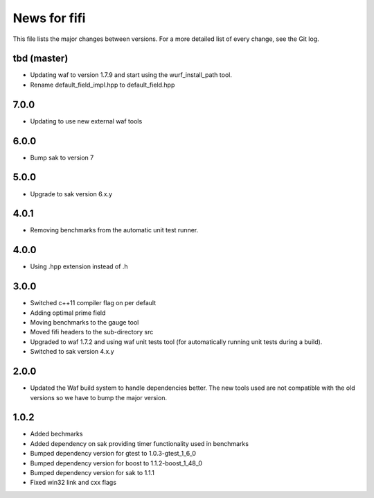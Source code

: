 News for fifi
============

This file lists the major changes between versions. For a more detailed list
of every change, see the Git log.

tbd (master)
------------
* Updating waf to version 1.7.9 and start using the wurf_install_path tool.
* Rename default_field_impl.hpp to default_field.hpp

7.0.0
-----
* Updating to use new external waf tools

6.0.0
-----
* Bump sak to version 7

5.0.0
-----
* Upgrade to sak version 6.x.y

4.0.1
-----
* Removing benchmarks from the automatic unit test runner.

4.0.0
----
* Using .hpp extension instead of .h

3.0.0
-----
* Switched c++11 compiler flag on per default
* Adding optimal prime field
* Moving benchmarks to the gauge tool
* Moved fifi headers to the sub-directory src
* Upgraded to waf 1.7.2 and using waf unit tests tool (for automatically
  running unit tests during a build).
* Switched to sak version 4.x.y

2.0.0
-----
* Updated the Waf build system to handle dependencies better. The new tools
  used are not compatible with the old versions so we have to bump the major
  version.

1.0.2
-----
* Added bechmarks
* Added dependency on sak providing timer functionality
  used in benchmarks
* Bumped dependency version for gtest to 1.0.3-gtest_1_6_0
* Bumped dependency version for boost to 1.1.2-boost_1_48_0
* Bumped dependency version for sak to 1.1.1
* Fixed win32 link and cxx flags

